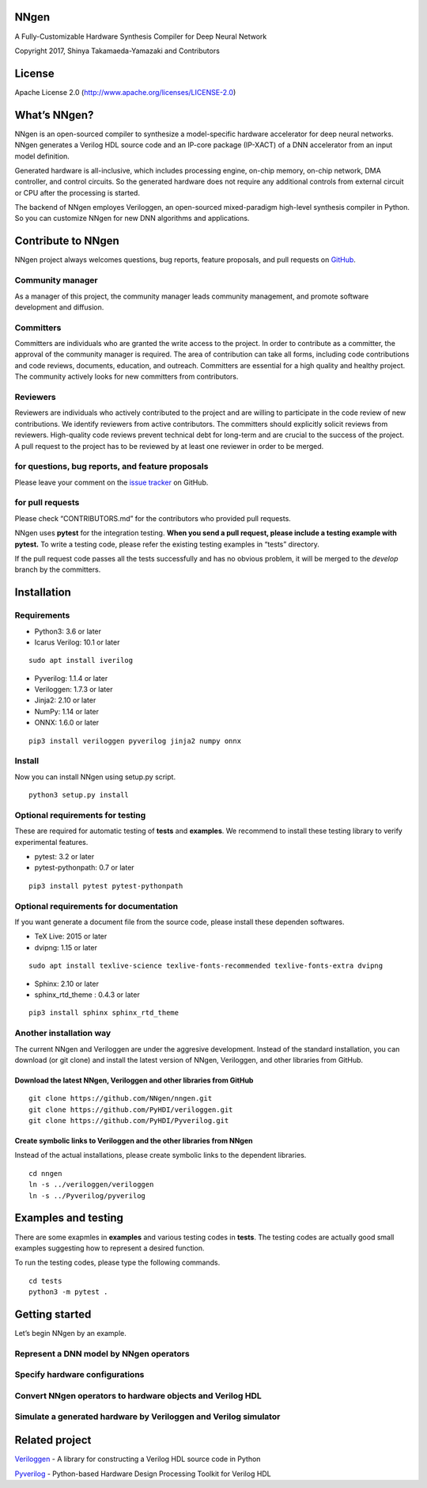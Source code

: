 NNgen
=====

A Fully-Customizable Hardware Synthesis Compiler for Deep Neural Network

Copyright 2017, Shinya Takamaeda-Yamazaki and Contributors

License
=======

Apache License 2.0 (http://www.apache.org/licenses/LICENSE-2.0)

What’s NNgen?
=============

NNgen is an open-sourced compiler to synthesize a model-specific
hardware accelerator for deep neural networks. NNgen generates a Verilog
HDL source code and an IP-core package (IP-XACT) of a DNN accelerator
from an input model definition.

Generated hardware is all-inclusive, which includes processing engine,
on-chip memory, on-chip network, DMA controller, and control circuits.
So the generated hardware does not require any additional controls from
external circuit or CPU after the processing is started.

The backend of NNgen employes Veriloggen, an open-sourced mixed-paradigm
high-level synthesis compiler in Python. So you can customize NNgen for
new DNN algorithms and applications.

Contribute to NNgen
===================

NNgen project always welcomes questions, bug reports, feature proposals,
and pull requests on `GitHub <https://github.com/NNgen/nngen>`__.

Community manager
-----------------

As a manager of this project, the community manager leads community
management, and promote software development and diffusion.

Committers
----------

Committers are individuals who are granted the write access to the
project. In order to contribute as a committer, the approval of the
community manager is required. The area of contribution can take all
forms, including code contributions and code reviews, documents,
education, and outreach. Committers are essential for a high quality and
healthy project. The community actively looks for new committers from
contributors.

Reviewers
---------

Reviewers are individuals who actively contributed to the project and
are willing to participate in the code review of new contributions. We
identify reviewers from active contributors. The committers should
explicitly solicit reviews from reviewers. High-quality code reviews
prevent technical debt for long-term and are crucial to the success of
the project. A pull request to the project has to be reviewed by at
least one reviewer in order to be merged.

for questions, bug reports, and feature proposals
-------------------------------------------------

Please leave your comment on the `issue
tracker <https://github.com/NNgen/nngen/issues>`__ on GitHub.

for pull requests
-----------------

Please check “CONTRIBUTORS.md” for the contributors who provided pull
requests.

NNgen uses **pytest** for the integration testing. **When you send a
pull request, please include a testing example with pytest.** To write a
testing code, please refer the existing testing examples in “tests”
directory.

If the pull request code passes all the tests successfully and has no
obvious problem, it will be merged to the *develop* branch by the
committers.

Installation
============

Requirements
------------

-  Python3: 3.6 or later
-  Icarus Verilog: 10.1 or later

::

   sudo apt install iverilog

-  Pyverilog: 1.1.4 or later
-  Veriloggen: 1.7.3 or later
-  Jinja2: 2.10 or later
-  NumPy: 1.14 or later
-  ONNX: 1.6.0 or later

::

   pip3 install veriloggen pyverilog jinja2 numpy onnx

Install
-------

Now you can install NNgen using setup.py script.

::

   python3 setup.py install

Optional requirements for testing
---------------------------------

These are required for automatic testing of **tests** and **examples**.
We recommend to install these testing library to verify experimental
features.

-  pytest: 3.2 or later
-  pytest-pythonpath: 0.7 or later

::

   pip3 install pytest pytest-pythonpath

Optional requirements for documentation
---------------------------------------

If you want generate a document file from the source code, please
install these dependen softwares.

-  TeX Live: 2015 or later
-  dvipng: 1.15 or later

::

   sudo apt install texlive-science texlive-fonts-recommended texlive-fonts-extra dvipng

-  Sphinx: 2.10 or later
-  sphinx_rtd_theme : 0.4.3 or later

::

   pip3 install sphinx sphinx_rtd_theme

Another installation way
------------------------

The current NNgen and Veriloggen are under the aggresive development.
Instead of the standard installation, you can download (or git clone)
and install the latest version of NNgen, Veriloggen, and other libraries
from GitHub.

Download the latest NNgen, Veriloggen and other libraries from GitHub
~~~~~~~~~~~~~~~~~~~~~~~~~~~~~~~~~~~~~~~~~~~~~~~~~~~~~~~~~~~~~~~~~~~~~

::

   git clone https://github.com/NNgen/nngen.git
   git clone https://github.com/PyHDI/veriloggen.git
   git clone https://github.com/PyHDI/Pyverilog.git

Create symbolic links to Veriloggen and the other libraries from NNgen
~~~~~~~~~~~~~~~~~~~~~~~~~~~~~~~~~~~~~~~~~~~~~~~~~~~~~~~~~~~~~~~~~~~~~~

Instead of the actual installations, please create symbolic links to the
dependent libraries.

::

   cd nngen
   ln -s ../veriloggen/veriloggen
   ln -s ../Pyverilog/pyverilog

Examples and testing
====================

There are some exapmles in **examples** and various testing codes in
**tests**. The testing codes are actually good small examples suggesting
how to represent a desired function.

To run the testing codes, please type the following commands.

::

   cd tests
   python3 -m pytest .

Getting started
===============

Let’s begin NNgen by an example.

Represent a DNN model by NNgen operators
----------------------------------------

::

Specify hardware configurations
-------------------------------

Convert NNgen operators to hardware objects and Verilog HDL
-----------------------------------------------------------

Simulate a generated hardware by Veriloggen and Verilog simulator
-----------------------------------------------------------------

Related project
===============

`Veriloggen <https://github.com/PyHDI/veriloggen>`__ - A library for
constructing a Verilog HDL source code in Python

`Pyverilog <https://github.com/PyHDI/Pyverilog>`__ - Python-based
Hardware Design Processing Toolkit for Verilog HDL
